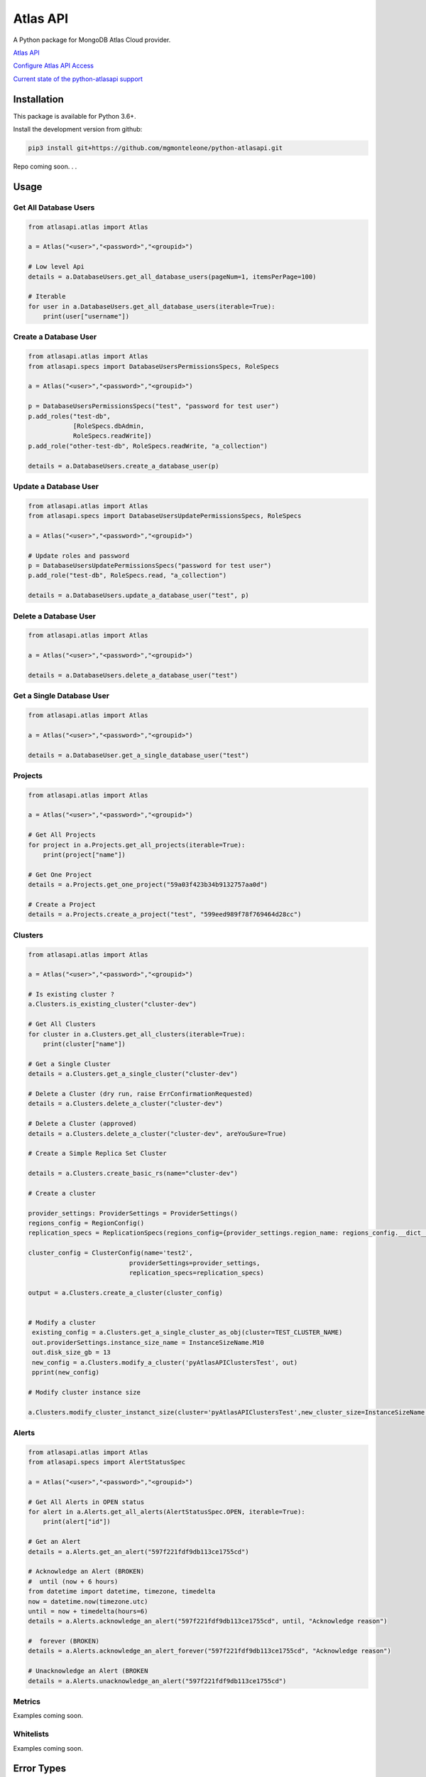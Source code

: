 Atlas API
==========

A Python package for MongoDB Atlas Cloud provider.

`Atlas API <https://docs.atlas.mongodb.com/api/>`__

`Configure Atlas API Access <https://docs.atlas.mongodb.com/configure-api-access/>`__

`Current state of the python-atlasapi support <https://github.com/mgmonteleone/python-atlasapi/blob/master/API.rst>`__


Installation
------------

This package is available for Python 3.6+.


Install the development version from github:

.. code:: bash

    pip3 install git+https://github.com/mgmonteleone/python-atlasapi.git

Repo coming soon. . .

Usage
-----

Get All Database Users
^^^^^^^^^^^^^^^^^^^^^^

.. code:: python

    from atlasapi.atlas import Atlas
    
    a = Atlas("<user>","<password>","<groupid>")
    
    # Low level Api
    details = a.DatabaseUsers.get_all_database_users(pageNum=1, itemsPerPage=100)
    
    # Iterable
    for user in a.DatabaseUsers.get_all_database_users(iterable=True):
        print(user["username"])

Create a Database User
^^^^^^^^^^^^^^^^^^^^^^

.. code:: python

    from atlasapi.atlas import Atlas
    from atlasapi.specs import DatabaseUsersPermissionsSpecs, RoleSpecs

    a = Atlas("<user>","<password>","<groupid>")

    p = DatabaseUsersPermissionsSpecs("test", "password for test user")
    p.add_roles("test-db",
                [RoleSpecs.dbAdmin,
                RoleSpecs.readWrite])
    p.add_role("other-test-db", RoleSpecs.readWrite, "a_collection")

    details = a.DatabaseUsers.create_a_database_user(p)

Update a Database User
^^^^^^^^^^^^^^^^^^^^^^

.. code:: python

    from atlasapi.atlas import Atlas
    from atlasapi.specs import DatabaseUsersUpdatePermissionsSpecs, RoleSpecs

    a = Atlas("<user>","<password>","<groupid>")
    
    # Update roles and password
    p = DatabaseUsersUpdatePermissionsSpecs("password for test user")
    p.add_role("test-db", RoleSpecs.read, "a_collection")
    
    details = a.DatabaseUsers.update_a_database_user("test", p)

Delete a Database User
^^^^^^^^^^^^^^^^^^^^^^

.. code:: python

    from atlasapi.atlas import Atlas
    
    a = Atlas("<user>","<password>","<groupid>")
    
    details = a.DatabaseUsers.delete_a_database_user("test")
    
Get a Single Database User
^^^^^^^^^^^^^^^^^^^^^^^^^^

.. code:: python
    
    from atlasapi.atlas import Atlas
    
    a = Atlas("<user>","<password>","<groupid>")
    
    details = a.DatabaseUser.get_a_single_database_user("test")

Projects
^^^^^^^^

.. code:: python

    from atlasapi.atlas import Atlas
    
    a = Atlas("<user>","<password>","<groupid>")
    
    # Get All Projects
    for project in a.Projects.get_all_projects(iterable=True):
        print(project["name"])
        
    # Get One Project
    details = a.Projects.get_one_project("59a03f423b34b9132757aa0d")
    
    # Create a Project
    details = a.Projects.create_a_project("test", "599eed989f78f769464d28cc")

Clusters
^^^^^^^^

.. code:: python

    from atlasapi.atlas import Atlas
    
    a = Atlas("<user>","<password>","<groupid>")
    
    # Is existing cluster ?
    a.Clusters.is_existing_cluster("cluster-dev")
    
    # Get All Clusters
    for cluster in a.Clusters.get_all_clusters(iterable=True):
        print(cluster["name"])
    
    # Get a Single Cluster
    details = a.Clusters.get_a_single_cluster("cluster-dev")
    
    # Delete a Cluster (dry run, raise ErrConfirmationRequested)
    details = a.Clusters.delete_a_cluster("cluster-dev")
    
    # Delete a Cluster (approved)
    details = a.Clusters.delete_a_cluster("cluster-dev", areYouSure=True)

    # Create a Simple Replica Set Cluster

    details = a.Clusters.create_basic_rs(name="cluster-dev")

    # Create a cluster

    provider_settings: ProviderSettings = ProviderSettings()
    regions_config = RegionConfig()
    replication_specs = ReplicationSpecs(regions_config={provider_settings.region_name: regions_config.__dict__})

    cluster_config = ClusterConfig(name='test2',
                               providerSettings=provider_settings,
                               replication_specs=replication_specs)

    output = a.Clusters.create_a_cluster(cluster_config)


    # Modify a cluster
     existing_config = a.Clusters.get_a_single_cluster_as_obj(cluster=TEST_CLUSTER_NAME)
     out.providerSettings.instance_size_name = InstanceSizeName.M10
     out.disk_size_gb = 13
     new_config = a.Clusters.modify_a_cluster('pyAtlasAPIClustersTest', out)
     pprint(new_config)

    # Modify cluster instance size

    a.Clusters.modify_cluster_instanct_size(cluster='pyAtlasAPIClustersTest',new_cluster_size=InstanceSizeName.M20)



Alerts
^^^^^^

.. code:: python

    from atlasapi.atlas import Atlas
    from atlasapi.specs import AlertStatusSpec
    
    a = Atlas("<user>","<password>","<groupid>")
    
    # Get All Alerts in OPEN status
    for alert in a.Alerts.get_all_alerts(AlertStatusSpec.OPEN, iterable=True):
        print(alert["id"])
    
    # Get an Alert
    details = a.Alerts.get_an_alert("597f221fdf9db113ce1755cd")
    
    # Acknowledge an Alert (BROKEN)
    #  until (now + 6 hours)
    from datetime import datetime, timezone, timedelta
    now = datetime.now(timezone.utc)
    until = now + timedelta(hours=6)
    details = a.Alerts.acknowledge_an_alert("597f221fdf9db113ce1755cd", until, "Acknowledge reason")
    
    #  forever (BROKEN)
    details = a.Alerts.acknowledge_an_alert_forever("597f221fdf9db113ce1755cd", "Acknowledge reason")
    
    # Unacknowledge an Alert (BROKEN
    details = a.Alerts.unacknowledge_an_alert("597f221fdf9db113ce1755cd")

Metrics
^^^^^^^
Examples coming soon.

Whitelists
^^^^^^^^^^
Examples coming soon.




Error Types
-----------

About ErrAtlasGeneric
^^^^^^^^^^^^^^^^^^^^^

All ErrAtlas* Exception class inherit from ErrAtlasGeneric.

.. code:: python
    
    try:
        ...
    except ErrAtlasGeneric as e:
        c, details = e.getAtlasResponse()
        
- 'c'
    HTTP return code (4xx or 5xx for an error, 2xx otherwise)
- 'details'
    Response payload

Exceptions
^^^^^^^^^^

- ErrRole
    A role is not compatible with Atlas
- ErrPagination
    An issue occurs during a "Get All" function with 'iterable=True'
- ErrPaginationLimits
    Out of limit on 'pageNum' or 'itemsPerPage' parameters
- ErrAtlasBadRequest
    Something was wrong with the client request.
- ErrAtlasUnauthorized
    Authentication is required
- ErrAtlasForbidden
    Access to the specified resource is not permitted.
- ErrAtlasNotFound
    The requested resource does not exist.
- ErrAtlasMethodNotAllowed
    The HTTP method is not supported for the specified resource.
- ErrAtlasConflict
    This is typically the response to a request to create or modify a property of an entity that is unique when an existing entity already exists with the same value for that property.
- ErrAtlasServerErrors
    Something unexpected went wrong.
- ErrConfirmationRequested
    Confirmation requested to execute the call.



Bugs or Issues
--------------

Please report bugs, issues or feature requests to `Github
Issues <https://github.com/mgmonteleone/python-atlasapi/issues>`__
